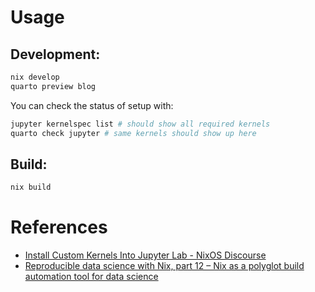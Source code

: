 * Usage
** Development:
#+begin_src sh
  nix develop
  quarto preview blog
#+end_src

You can check the status of setup with:
#+begin_src sh
  jupyter kernelspec list # should show all required kernels
  quarto check jupyter # same kernels should show up here
#+end_src

** Build:
#+begin_src sh
  nix build
#+end_src
* References
- [[https://discourse.nixos.org/t/install-custom-kernels-into-jupyter-lab/37502][Install Custom Kernels Into Jupyter Lab - NixOS Discourse]]
- [[https://www.brodrigues.co/blog/2024-08-27-nix_for_r_part_12/][Reproducible data science with Nix, part 12 -- Nix as a polyglot build automation tool for data science]]
